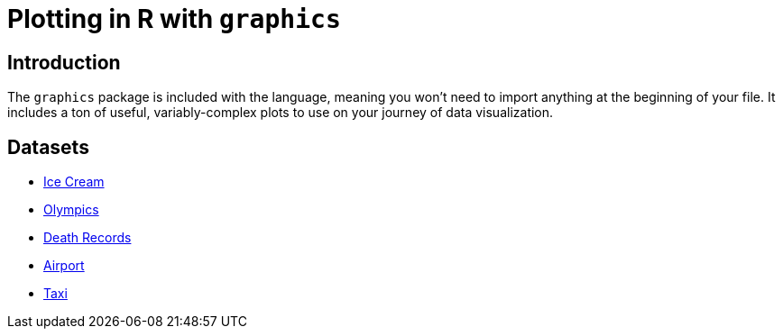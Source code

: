 = Plotting in R with `graphics`

== Introduction

The `graphics` package is included with the language, meaning you won't need to import anything at the beginning of your file. It includes a ton of useful, variably-complex plots to use on your journey of data visualization.

== Datasets
* xref:r-base-plotting-icecream.adoc[Ice Cream]
* xref:r-base-plotting-olympics.adoc[Olympics]
* xref:r-base-plotting-deathrecord.adoc[Death Records]
* xref:r-base-plotting-airport.adoc[Airport]
* xref:r-base-plotting-taxi.adoc[Taxi]